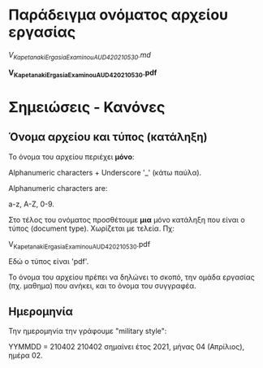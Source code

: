 
* Παράδειγμα ονόματος αρχείου εργασίας

/V_Kapetanaki_ErgasiaExaminouAUD420_210530.md/

*V_Kapetanaki_ErgasiaExaminouAUD420_210530.pdf*

* Σημειώσεις - Κανόνες

** Όνομα αρχείου και τύπος (κατάληξη)

 Το όνομα του αρχείου περιέχει *μόνο*:

 Alphanumeric characters + Underscore '_' (κάτω παύλα).

 Alphanumeric characters are: 

 a-z, A-Z, 0-9.

 Στο τέλος του ονόματος προσθέτουμε *μια* μόνο κατάληξη 
 που είναι ο τύπος (document type). Χωρίζεται με τελεία. Πχ:

 V_Kapetanaki_ErgasiaExaminouAUD420_210530.pdf

 Εδώ ο τύπος είναι 'pdf'. 

Το όνομα του αρχείου πρέπει να δηλώνει το σκοπό, την ομάδα εργασίας (πχ. μαθημα) που ανήκει, και το όνομα του συγγραφέα.

** Ημερομηνία    

Την ημερομηνία την γράφουμε "military style":

ΥΥΜΜDD = 210402
210402 σημαίνει έτος 2021, μήνας 04 (Απρίλιος), ημέρα 02. 



